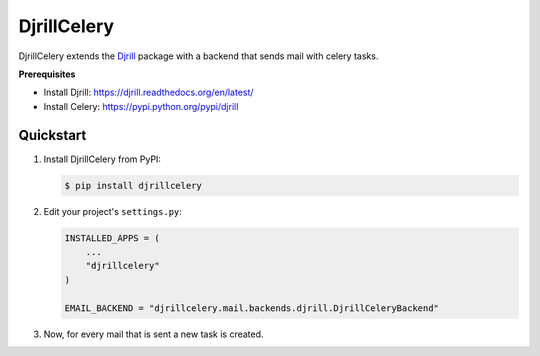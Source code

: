 DjrillCelery
===============================================

DjrillCelery extends the `Djrill <https://github.com/brack3t/Djrill>`_ package with a backend that sends mail with celery tasks.

**Prerequisites**

* Install Djrill: https://djrill.readthedocs.org/en/latest/
* Install Celery: https://pypi.python.org/pypi/djrill

Quickstart
------------

1. Install DjrillCelery from PyPI:

   .. code-block:: console

        $ pip install djrillcelery


2. Edit your project's ``settings.py``:

   .. code-block:: python

        INSTALLED_APPS = (
            ...
            "djrillcelery"
        )

        EMAIL_BACKEND = "djrillcelery.mail.backends.djrill.DjrillCeleryBackend"


3. Now, for every mail that is sent a new task is created.



